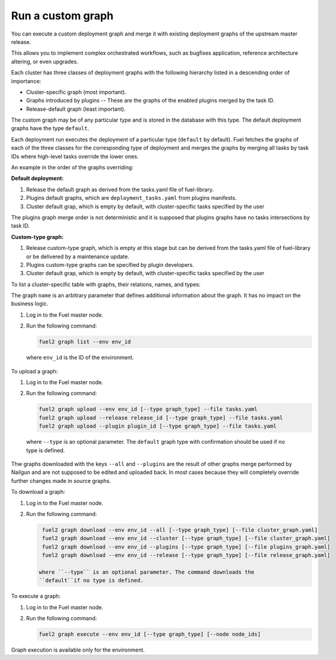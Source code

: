 
.. custom-graph:

Run a custom graph
==================

You can execute a custom deployment graph and merge it with existing deployment
graphs of the upstream master release.

This allows you to implement complex orchestrated workflows, such as
bugfixes application, reference architecture altering, or even upgrades.

Each cluster has three classes of deployment graphs with the following
hierarchy listed in a descending order of importance:

* Cluster-specific graph (most important).
* Graphs introduced by plugins -- These are the graphs of the enabled
  plugins merged by the task ID.
* Release-default graph (least important).

The custom graph may be of any particular type and is stored in the database
with this type. The default deployment graphs have the type ``default``.

Each deployment run executes the deployment of a particular type
(``default`` by default). Fuel fetches the graphs of each of the three classes
for the corresponding type of deployment and merges the graphs by merging all
tasks by task IDs where high-level tasks override the lower ones.

An example in the order of the graphs overriding:

**Default deployment:**

#. Release the default graph as derived from the tasks.yaml file of
   fuel-library.
#. Plugins default graphs, which are ``deployment_tasks.yaml`` from plugins
   manifests.
#. Cluster default grap, which is empty by default, with cluster-specific
   tasks specified by the user

The plugins graph merge order is not deterministic and it is supposed that
plugins graphs have no tasks intersections by task ID.

**Custom-type graph:**

#. Release custom-type graph, which is empty at this stage but can be derived
   from the tasks.yaml file of fuel-library or be delivered by a maintenance
   update.
#. Plugins custom-type graphs can be specified by plugin developers.
#. Cluster default grap, which is empty by default, with cluster-specific
   tasks specified by the user

To list a cluster-specific table with graphs, their relations, names, and
types:

The graph ``name`` is an arbitrary parameter that defines additional
information about the graph. It has no impact on the business logic.

#. Log in to the Fuel master node.
#. Run the following command:

   .. code-block:: console

      fuel2 graph list --env env_id

  where ``env_id`` is the ID of the environment.

To upload a graph:

#. Log in to the Fuel master node.
#. Run the following command:

   .. code-block:: console

      fuel2 graph upload --env env_id [--type graph_type] --file tasks.yaml
      fuel2 graph upload --release release_id [--type graph_type] --file tasks.yaml
      fuel2 graph upload --plugin plugin_id [--type graph_type] --file tasks.yaml

  where ``--type`` is an optional parameter. The ``default`` graph type with
  confirmation should be used if no type is defined.

Thw graphs downloaded with the keys ``--all`` and ``--plugins`` are the
result of other graphs merge performed by Nailgun and are not supposed to be
edited and uploaded back.
In most cases because they will completely override further changes made in
source graphs.

To download a graph:

#. Log in to the Fuel master node.
#. Run the following command:

   .. code-block:: console

      fuel2 graph download --env env_id --all [--type graph_type] [--file cluster_graph.yaml]
      fuel2 graph download --env env_id --cluster [--type graph_type] [--file cluster_graph.yaml]
      fuel2 graph download --env env_id --plugins [--type graph_type] [--file plugins_graph.yaml]
      fuel2 graph download --env env_id --release [--type graph_type] [--file release_graph.yaml]

     where ``--type`` is an optional parameter. The command downloads the
     ``default``if no type is defined.

To execute a graph:

#. Log in to the Fuel master node.
#. Run the following command:

   .. code-block:: console

      fuel2 graph execute --env env_id [--type graph_type] [--node node_ids]

Graph execution is available only for the environment.